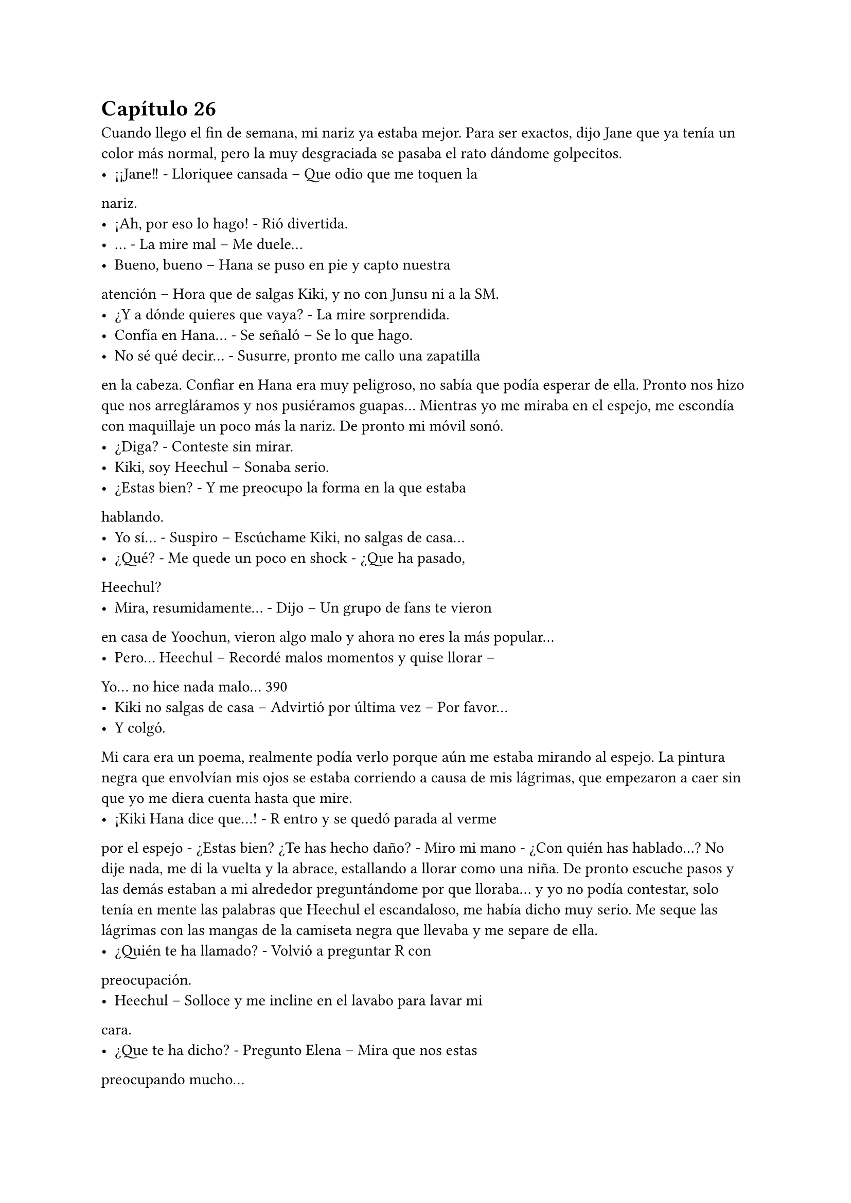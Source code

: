 = Capítulo 26

Cuando llego el fin de semana, mi nariz ya estaba mejor.
Para ser exactos, dijo Jane que ya tenía un color más normal, pero la
muy desgraciada se pasaba el rato dándome golpecitos.
- ¡¡Jane!! - Lloriquee cansada – Que odio que me toquen la
nariz.
- ¡Ah, por eso lo hago! - Rió divertida.
- … - La mire mal – Me duele...
- Bueno, bueno – Hana se puso en pie y capto nuestra
atención – Hora que de salgas Kiki, y no con Junsu ni a la SM.
- ¿Y a dónde quieres que vaya? - La mire sorprendida.
- Confía en Hana... - Se señaló – Se lo que hago.
- No sé qué decir... - Susurre, pronto me callo una zapatilla
en la cabeza.
Confiar en Hana era muy peligroso, no sabía que podía
esperar de ella. Pronto nos hizo que nos arregláramos y nos
pusiéramos guapas... Mientras yo me miraba en el espejo, me
escondía con maquillaje un poco más la nariz. De pronto mi móvil
sonó.
- ¿Diga? - Conteste sin mirar.
- Kiki, soy Heechul – Sonaba serio.
- ¿Estas bien? - Y me preocupo la forma en la que estaba
hablando.
- Yo sí... - Suspiro – Escúchame Kiki, no salgas de casa...
- ¿Qué? - Me quede un poco en shock - ¿Que ha pasado,
Heechul?
- Mira, resumidamente... - Dijo – Un grupo de fans te vieron
en casa de Yoochun, vieron algo malo y ahora no eres la más
popular...
- Pero... Heechul – Recordé malos momentos y quise llorar –
Yo... no hice nada malo...
390
- Kiki no salgas de casa – Advirtió por última vez – Por favor...
- Y colgó.
Mi cara era un poema, realmente podía verlo porque aún
me estaba mirando al espejo. La pintura negra que envolvían mis
ojos se estaba corriendo a causa de mis lágrimas, que empezaron a
caer sin que yo me diera cuenta hasta que mire.
- ¡Kiki Hana dice que...! - R entro y se quedó parada al verme
por el espejo - ¿Estas bien? ¿Te has hecho daño? - Miro mi mano -
¿Con quién has hablado...?
No dije nada, me di la vuelta y la abrace, estallando a llorar
como una niña. De pronto escuche pasos y las demás estaban a mi
alrededor preguntándome por que lloraba... y yo no podía contestar,
solo tenía en mente las palabras que Heechul el escandaloso, me
había dicho muy serio. Me seque las lágrimas con las mangas de la
camiseta negra que llevaba y me separe de ella.
- ¿Quién te ha llamado? - Volvió a preguntar R con
preocupación.
- Heechul – Solloce y me incline en el lavabo para lavar mi
cara.
- ¿Que te ha dicho? - Pregunto Elena – Mira que nos estas
preocupando mucho...
- Es cierto Kikita... - Susurro Jane con un puchero el cual no
vi, pero supe que estaba ahí.
- Bien... - Me di la vuelta y me seque la cara con la toalla –
Me ha pedido que no salga de casa... Algo vieron las Cassiopeia en
casa de Yoochun que no les gusto... y yo soy la que se lleva el
marrón.
- … - Las cuatro se quedaron en silencio y se miraron. Hana
tomo la palabra al fin - ¿Qué hiciste, Kiki?
- Nada... yo no salí de la casa en ningún momento. Me
quede en cama, estaba mareada y con dolor de nariz... - Intentaba
acordarme de algo – Salí de su casa cuando era de noche, no había
nadie y yo no parecía una chica saliendo de casa de Yoochun... Yo...
no... - Mas lagrimas cayeron - … hice nada...
391
- Ya... - Hana me abrazo y llamaron al timbre – Tranquila...
- Voy a ver... - Elena salió de mi habitación.
Nos quedamos en silencio mientras yo me intentaba
tranquilizar. De pronto escuchamos un grito que fue ahogado por
algo. Jane salió a ver qué pasaba y nosotras nos quedamos
expectantes. De pronto se asomó Elena, con cara muy enfadada.
- Kiki, sal – Me dijo – Por favor...
Extrañada, salimos de la habitación y me encontré con
Heechul con una gran sonrisa, con una botella de vino en la mano
izquierda y dos copas en la derecha. HangNeng, que estaba detrás,
sonreía. Al igual que Siwon, KangIn y YeSung.
- ¡Sorpresa! - Grito Heechul alzando los brazos.
Yo me quede muda. Totalmente muda. Muda, sorda... y solo
tenía ojos para Heechul y su radiante sonrisa. Di unos pasos hasta su
dirección y le solté un bofetón. Él como acto reflejo se llevó la mano
derecha a su cara y las copas cayeron al suelo haciendo un gran
estruendo al estrellarse contra el suelo. Me miro perplejo.
- Eres un idiota – Conseguí decir. Y cuando pude hablar,
Hana y Elena se encararon a él, ya que yo me marche de allí.
- María – El único que me llamaba así era Siwon. Vino detrás
de mí – Espera...
- Que – Me gire y lo mire muy seria, él se paró y dio un paso
atrás.
- ¿Por qué le has pegado? - Más seguro, se acercó a mí – No
lo ha hecho con mala intención...
- Intenta recordar por que, antes del estreno de SM me tire
un mes sin pisar la compañía – Dije muy seria, alzando un dedo -
¿Puedes recordar?
- … - Asintió en silencio.
- Pues la broma no me ha gustado nada – Destense los
hombros y suspire – No ha traído buenos recuerdos a mi cabeza...
Me ha dolido...
- Lo siento mucho... - Coloco su mano sobre mi hombro – No
nos acordamos... el insistió mucho en decir eso, aunque Hannie y yo 
392
no estábamos muy de acuerdo.
- Kiki... - Heechul se acercó a nosotros – Lo siento mucho.
- … - Resople y lo mire - ¿No se te podría haber ocurrido otra
cosa? - Me acerque a él – Tu sabes muy bien lo mal que lo pase en
aquel tiempo... y se te ocurre esa idea... Heechul, ¿tu cabeza no
riega bien o qué?
- Va a ser que no – Escuche de fondo a KangIn.
- Lo siento mucho...
Se giró, cogió la botella de vino y salió de la casa sin decir
nada y cerrando la puerta a su espalda. HangNeng salió tras él y los
demás se quedaron extrañados por la actuación de Heechul.
- Se lo merece – Bufo Hana enfadada – Con eso no se
juega...
- ¿Gritaste enfadada al verlo? - Le pregunto R a Elena.
- Si – Asintió – KangIn me tapo la boca, creyendo que sería
una grata sorpresa.
- De grata nada – Dijo Jane.
- Lo siento mucho, de verdad María – Siwon me volvió a
mirar – Si quieres nos vamos...
- No hace falta – Susurro Jane.
- Si, mejor – Dije y la rubia me miro con un puchero – Se me
han quitado las ganas de salir.
Me encerré en mi habitación y apague el teléfono. Se me
habían quitado las ganas hasta de hablar con Junsu. Pasada una
hora, llamaron a mi puerta diciéndome que Junsu quería hablar
conmigo, pero yo me negaba. Hasta que no fue la décima vez que
me llamo, diciendo que vendría a casa si no contestaba, no abrí la
puerta.
- ¡¡Kiki!! - Me puse el teléfono en la oreja, pero con las
mismas lo separe, comenzó a gritar - ¿Qué demonios te pasa, por
qué esta tu teléfono apagado, por qué no quieres hablar conmigo,
por qué...?
- Tranquilo... - Dije con calma – Estoy un poco desganada.
- Lo noto – Se puso serio - ¿Que ha pasado? Las chicas no 
393
han querido contármelo...
- Pues... - Y se lo conté todo, aunque cuando termine, me
arrepentí un poco de contarle toda la verdad, se enfadó muchísimo
– Junsu, cálmate...
- ¿Que me calme? - Grito y escuche voces que se quejaban
de los gritos de Junsu - ¡¡Ese Heechul se las verá conmigo!! ¿A caso
es idiota? ¿Cómo se le ocurre hacer algo así?
- No seas cruel... - Lo calme – Ya le he gritado yo... creo que
está muy arrepentido de lo que ha hecho...
- Pues espera que lo vea yo... se arrepentirá de haberle
gastado esa broma a la novia de Kim Junsu... no, no, no... Con lo que
quiero no se juega... – Comenzó a decir cosas incoherentes – Luego
me dice el a mí que soy un peligro para ti... si el solo te causa
problemas...
- Junsu...
- “Junsu, cállate o te pongo un tapón” - Escuche la voz de
Changmin al otro lado del teléfono - “¿Con quién narices hablas?” -
Preguntó. Junsu contestó – Hablo con Kiki, que le han gastado una
broma pesada – Dijo muy enfadado – Así que no me toques las
narices, Changmin... ¿Kiki?
- Si...
- “Quita...” - Se escuchó un forcejeo, quejas de Junsu y
suplicas de Changmin. Al final escuche el suspiro victorioso del
menor – Bueno... ¿Qué ha pasado?
- Eh... No es nada...
- Ya claro... Junsu no me habla así porque no ha pasado nada
– Dijo serio – Y tampoco grita por amor al arte... bueno, a veces sí,
pero no es el caso.
- … - Sonreí - ¿Que estáis haciendo?
- Se supone que descansar... pero nadie hace nada – Se
quedó en silencio – Oye, no me cambies de tema... “no te lo va a
decir” - Dijo Junsu de fondo - ¿Escuchas algo, Kiki?
- … - Me reí, sinceramente tenía que reírme – Bueno... ha
pasado esto... - Y se lo conté. La verdad es que también se enfadó, 
394
pero no tanto como Junsu – Y nada más...
- Me parece mal por parte de Heechul, pero tampoco creía
que te pondrías así... supongo que por eso lo hizo – Dijo pensativo.
- Puede ser... ahora que lo miro más fríamente, puede ser
eso – Suspire – Gracias por ser tan razonable Changmin.
- No hay que darlas – Rió - ¿Sabes Jun-Chan? - Su nombre lo
dijo con rabia entre risas – Me ha dado las gracias... porque soy
mejor que tu...
- ¡¡Quita!! - Le quito el teléfono y me hablo – Kiki... no hagas
caso a Changmin...
- A ti te cae muy mal Heechul – Le dije – Pero ahora quiero
relajarme... ¿Nos veremos mañana?
- No – Me dijo y me quede algo impactada – Lo siento,
tenemos una entrevista con una revista y una sesión de fotos...
- Vaya... - Me quede callada – Pues ya me llamas...
- Claro – Rió – Y tú no sufras más, que yo te... … Changmin,
lárgate, ¿quieres? - Escuche unas risas y el cerrar de una puerta – Te
quiero...
- … - Me sonroje – Yo también.
Salí de la habitación más relajada y disfrute de una noche
entre risas con las chicas. Una noche divertida llena de juegos,
olvidando la broma pesada de Heechul.
El sábado amaneció y mientras yo tomaba leche caliente,
encendí la tele y vi las noticias matutinas. No había muchas cosas
que me pudieran interesar, excepto un reportaje del estreno de “SM
Entertainment High School”. Sinceramente me gustó mucho verlo
por la tele, además de ver la buena acogida que había tenido en el
país a pesar de que éramos extranjeras. También hablaron sobre las
anti fan, así que eso me dejo un poco chafada, pero no lo podía
evitar. Y entonces también explicaron la gran audiencia que estaba
teniendo en su segundo y tercer episodios emitidos el jueves y
viernes de esa misma semana.
- ¿Que ves, Kiki? - Elena bebía café.
- Pues la noticia del drama – Señale la tele – Están hablando 
395
muy bien sobre el... estoy muy feliz.
- Me alegro – Nos abrazamos.
- Pues menos mal que tenemos algunos episodios grabados
– Dijo Hana de fondo – Y que Lee Sooman ha sido comprensivo...
- La verdad es que si... - Temblé de miedo – Nunca sé por
dónde saldrá ese hombre...
- Kiki, la nariz ya la tienes mucho mejor – Dijo Elena – Yo
ya creo que hoy podrás retomar la filmación... Hemos adelantado
muy poco del episodio seis...
- ¿Seis? - Pregunte y asintieron – Guay, tengo que repasar el
guion para saber que parte es.
- No creo que te agrade – Dijo de pronto Hana.
No se habló más sobre eso hasta que llegamos a la SM. Tuve
una pequeña reunión con Lee Sooman y volví al rodaje. Y claro que
el episodio seis no me iba a gustar. Olvide por completo de que iba
ese capítulo... y es que estaba demasiado rato con Yoochun.
Llegamos al estudio y vimos a Se7en hablar tranquilamente con Jae,
el resto estaban desperdigados por todo el estudio. Y me extrañe,
¿no tenían una entrevista?
- Hola – Jae y Se7en se acercaron a nosotras - ¿Ya estas
mejor, Kiki?
- Si, mucho mejor – Asentí sonriente – Ya no se nota...
- Me alegro – Asintió el mayor – Te echábamos de menos
por aquí...
- Junsu estaba insoportable – Asintió Jae.
- ¿Vosotros no teníais una entrevista? - Le pregunte a Jae.
- Ah, sí, pero es a las once... - Movió la mano con dejadez –
Así que podemos grabar un rato.
Y empezamos con el rodaje en la cafetería, luego en clase...
Y es que todo iba bien, perfecto, pero cuando más me equivocaba
era cuando hablaba con Yoochun. Una de las veces mire a Junsu, el
cual me miraba serio desde una esquina mientras hablaba con Jane.
- Ahora vengo – Me disculpe – Tengo que ir al baño...
Me puse la mano en la frente y fui directa al cuarto de baño, 
396
me eche agua por la nuca, ya que no podía mojarme la cara por el
maquillaje y jadee un poco por todo lo que se me avecinaba.
Alguien entro al baño, alce la cabeza y de la sorpresa, me resbale y
caí al suelo.
- ¿Estas bien? - Changmin extendió su mano.
- Si... - La agarre y me ayudo a incorporarme - ¿Qué haces
aquí dentro?
- Quiero hablar contigo – Miro en todos los aseos y se
cercioro de que estábamos solos – Sobre Yoochun.
- ¿Yoochun? - Me puse nerviosa - ¿Que ocurre con
Yoochun? ¿Está bien?
- Kiki – Me miro y yo al instante me calle – Por favor,
aclárate.
- ¿Qué? - ¿Me estaba diciendo que me aclarara? Suspire.
- Sé que no me tengo que meter, que es tu vida... pero yo lo
veo en el día a día de los chicos – Dijo él más serio de lo normal – Y
no te digo que dejes a Junsu, ni mucho menos... solo que no des
esperanzas a Yoochun.
- ¿Que paranoia os estáis montando todos? - Bufe – Hace
dos semanas Boa me decía lo mismo. ¡¡Yo no le doy esperanzas a
nadie!! Escúchame, es normal que me ponga nerviosa delante de
Yoochun – Lo señale con el dedo y le di en el hombro – Siempre lo
he admirado... desde que os conocí, no soy de piedra ante eso...
Además, pasaron ciertas cosas en el estreno por culpa de mis
padres, por lo que no puedo concentrarme bien... Changmin, quiero
a Junsu... no a Yoochun.
Me quise ir sin querer escuchar su respuesta, pero me
agarro del brazo y me saco del cuarto de baño, nos paramos en la
puerta del estudio y nos asomamos por la ventanilla.
- Mira – Me dijo - ¿Ves a Junsu?
- Claro, lo veo como siempre – Le dije – No te rayes, por
favor...
- Kiki – volvió a captar mi atención – Esta bien todo lo que
me has dicho, muy bien, pero quieras o no...
397
- Ya – Le tape la boca y lo mire seria – No quiero escuchar
nada mas Changmin. Ni una palabra sobre el tema... Ya basta.
- Como quieras...
- Gracias.
Entre de nuevo al estudio y él camino más despacio detrás
de mí. Me dirigí a Junsu y lo mire a la cara por un momento. Jane,
que estaba a su lado, se marchó sin decir nada.
- ¿Ocurre algo? - Me pregunto extrañado.
- Junsu... - Puse un puchero - ¿Por qué me dijiste que no nos
veríamos hoy?
- Ah, eh... - Me coloco la mano en el hombro y con la otra
intento tocar mi nariz, pero no le deje – Creí que aun tendrías mal la
nariz, y como a las once tenemos la entrevista...
- Ya... - Agache la cabeza.
- ¿Estas bien? - Intento abrazarme, pero no le deje - ¿Kiki?
- Sí, estoy bien – Lo mire con una sonrisa – Mañana me
gustaría que fuéramos al parque de atracciones tu y yo solos...
- No creo que sea posible – Me dijo serio – Creo que tú y yo
no podremos ir de paseo fuera de la SM...
- Ya, supongo – Me encogí de hombros...
- ¡¡Kiki!! - Yoochun capto mi atención – Vamos, no podemos
perder tiempo.
- Junsu – Baje la voz – Cree en mi...
- ¿Qué?
Sonreí y seguimos con el rodaje. Iba a ser un poco difícil
grabar la escena de la lluvia, o al menos eso era lo que pensaba,
pero los técnicos lo tenían todo preparado: lluvia artificial. Cuando
terminamos de rodar ese capítulo entero, me felicitaron por mi
actuación, bueno, no solo a mí, sino a todos, pero me dijeron que
había simulado muy bien las lágrimas... Si dijera que solo me basto
pensar en la conversación que había tenido con Changmin hacia
poco...
Los DBSK enseguida se marcharon, al igual que Boa, Se7en y
los SuJu. Yo fui a mi despacho y las chicas se quedaron merodeando 
398
por ahí sin saber que iban a hacer. Cuando llegue, me encontré con
Lee Sooman que llevaba una carpeta verde en la mano, y me la
enseñaba.
- Es una carta de la Rhythm Zone – Me señalo – En la que me
redactan la conversación que tuvieron contigo... todo...
- Vaya – Me sorprendí - ¿Que opina?
- ¿Tohoshinki? - Se puso serio – Espero que sepa lo que está
haciendo... Dentro de la carpeta está planteada la gira... Me gustaría
tener una reunión con Yunho y contigo a las ocho, ¿de acuerdo?
- Claro señor – Asentí.
- Y firma ya los papeles... no tenemos toda la vida – Se
marchó diciendo cosas sin sentido en voz baja.
Con una sonrisa de tonta con suerte, entre al despacho y
comencé a leer detenidamente mientras firmaba todo lo que tenía
que firmar. La gira no me gustaba del todo, pero era lo que había.
Inglaterra, Alemania, Francia, Italia, Países Bajos y España. No
especificaban nada más. Habría que esperar... y realmente lo
esperaba con muchas ganas.
Cuando terminé de firmar todos los dichosos papeles, que
no eran pocos, se los entregue a Lee Sooman y todo bien. 